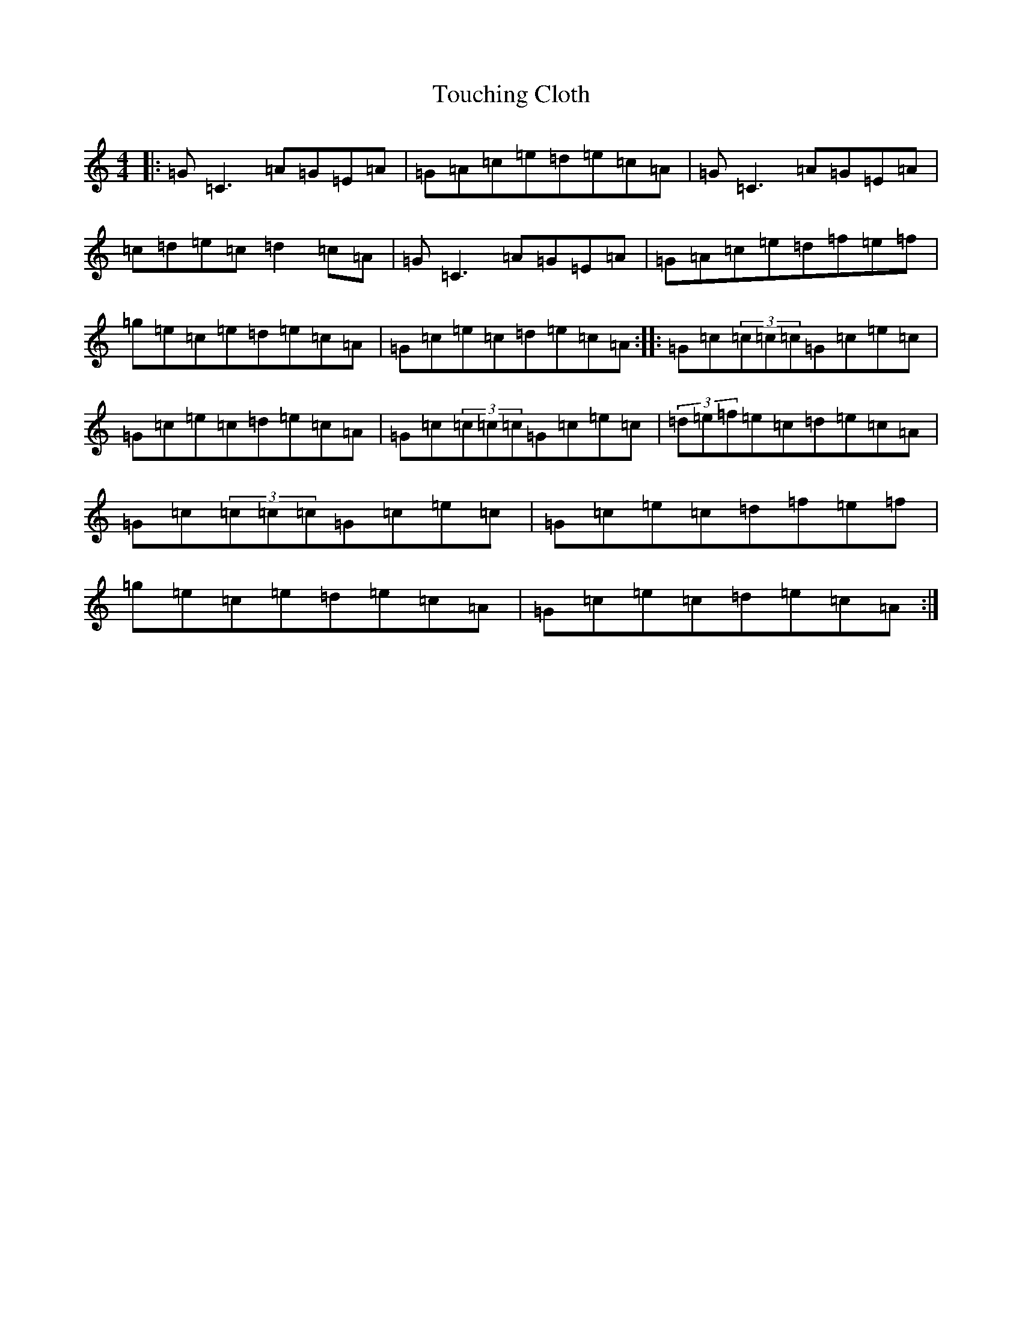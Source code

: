 X: 21420
T: Touching Cloth
S: https://thesession.org/tunes/1413#setting1413
R: reel
M:4/4
L:1/8
K: C Major
|:=G=C3=A=G=E=A|=G=A=c=e=d=e=c=A|=G=C3=A=G=E=A|=c=d=e=c=d2=c=A|=G=C3=A=G=E=A|=G=A=c=e=d=f=e=f|=g=e=c=e=d=e=c=A|=G=c=e=c=d=e=c=A:||:=G=c(3=c=c=c=G=c=e=c|=G=c=e=c=d=e=c=A|=G=c(3=c=c=c=G=c=e=c|(3=d=e=f=e=c=d=e=c=A|=G=c(3=c=c=c=G=c=e=c|=G=c=e=c=d=f=e=f|=g=e=c=e=d=e=c=A|=G=c=e=c=d=e=c=A:|
